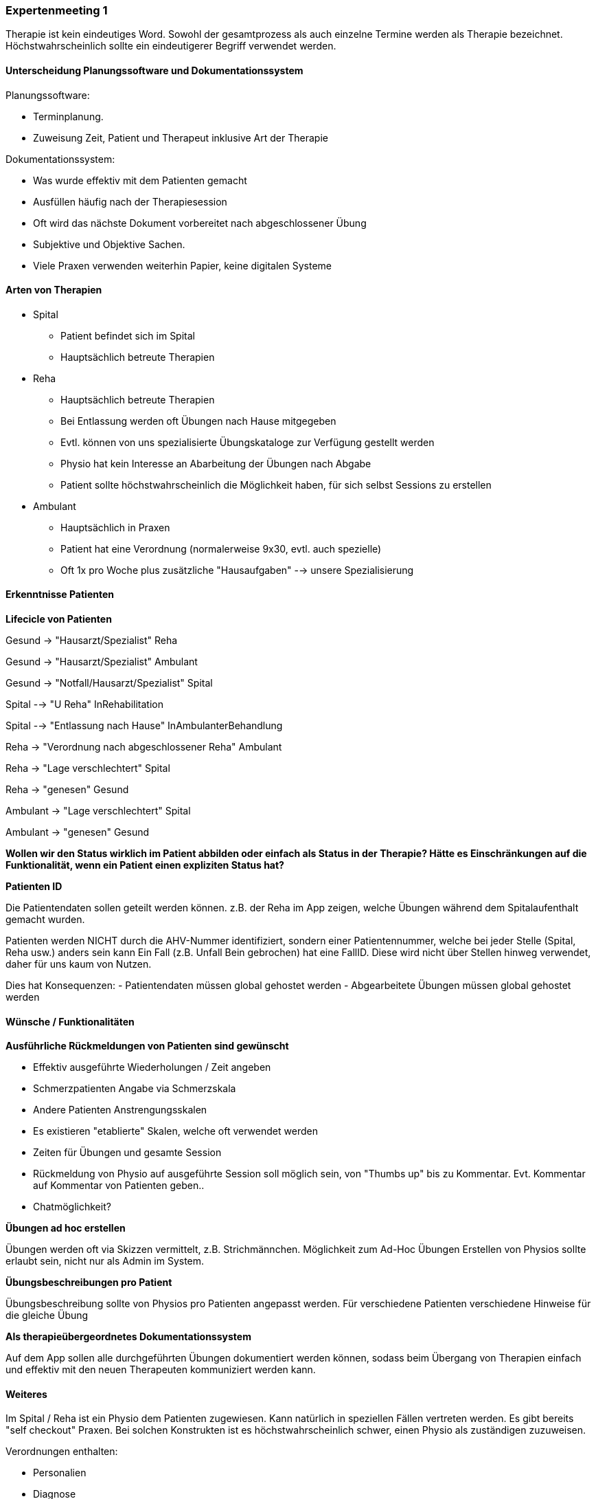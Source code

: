 === Expertenmeeting 1

Therapie ist kein eindeutiges Word. Sowohl der gesamtprozess als auch einzelne Termine werden als Therapie bezeichnet. Höchstwahrscheinlich sollte ein eindeutigerer Begriff verwendet werden.

==== Unterscheidung Planungssoftware und Dokumentationssystem

Planungssoftware:

- Terminplanung. 
- Zuweisung Zeit, Patient und Therapeut inklusive Art der Therapie

Dokumentationssystem:

- Was wurde effektiv mit dem Patienten gemacht
- Ausfüllen häufig nach der Therapiesession
- Oft wird das nächste Dokument vorbereitet nach abgeschlossener Übung
- Subjektive und Objektive Sachen.
- Viele Praxen verwenden weiterhin Papier, keine digitalen Systeme

==== Arten von Therapien

* Spital
** Patient befindet sich im Spital
** Hauptsächlich betreute Therapien
* Reha
** Hauptsächlich betreute Therapien
** Bei Entlassung werden oft Übungen nach Hause mitgegeben
** Evtl. können von uns spezialisierte Übungskataloge zur Verfügung gestellt werden
** Physio hat kein Interesse an Abarbeitung der Übungen nach Abgabe
** Patient sollte höchstwahrscheinlich die Möglichkeit haben, für sich selbst Sessions zu erstellen
* Ambulant
** Hauptsächlich in Praxen
** Patient hat eine Verordnung (normalerweise 9x30, evtl. auch spezielle)
** Oft 1x pro Woche plus zusätzliche "Hausaufgaben" --> unsere Spezialisierung

==== Erkenntnisse Patienten
*Lifecicle von Patienten*

Gesund -> "Hausarzt/Spezialist" Reha

Gesund -> "Hausarzt/Spezialist" Ambulant

Gesund -> "Notfall/Hausarzt/Spezialist" Spital

Spital --> "U Reha" InRehabilitation

Spital --> "Entlassung nach Hause" InAmbulanterBehandlung

Reha -> "Verordnung nach abgeschlossener Reha" Ambulant

Reha -> "Lage verschlechtert" Spital

Reha -> "genesen" Gesund

Ambulant -> "Lage verschlechtert" Spital

Ambulant -> "genesen" Gesund

*Wollen wir den Status wirklich im Patient abbilden oder einfach als Status in der Therapie?
Hätte es Einschränkungen auf die Funktionalität, wenn ein Patient einen expliziten Status hat?*

*Patienten ID*

Die Patientendaten sollen geteilt werden können. z.B. der Reha im App zeigen, welche Übungen während dem Spitalaufenthalt gemacht wurden.

Patienten werden NICHT durch die AHV-Nummer identifiziert, sondern einer Patientennummer, welche bei jeder Stelle (Spital, Reha usw.) anders sein kann
Ein Fall (z.B. Unfall Bein gebrochen) hat eine FallID. Diese wird nicht über Stellen hinweg verwendet, daher für uns kaum von Nutzen.

Dies hat Konsequenzen:
- Patientendaten müssen global gehostet werden
- Abgearbeitete Übungen müssen global gehostet werden



==== Wünsche / Funktionalitäten


*Ausführliche Rückmeldungen von Patienten sind gewünscht*

- Effektiv ausgeführte Wiederholungen / Zeit angeben
- Schmerzpatienten Angabe via Schmerzskala
- Andere Patienten Anstrengungsskalen
- Es existieren "etablierte" Skalen, welche oft verwendet werden
- Zeiten für Übungen und gesamte Session
- Rückmeldung von Physio auf ausgeführte Session soll möglich sein, von "Thumbs up" bis zu Kommentar. Evt. Kommentar auf Kommentar von Patienten geben..
- Chatmöglichkeit?

*Übungen ad hoc erstellen*

Übungen werden oft via Skizzen vermittelt, z.B. Strichmännchen. Möglichkeit zum Ad-Hoc Übungen Erstellen von Physios sollte erlaubt sein, nicht nur als Admin im System.

*Übungsbeschreibungen pro Patient*

Übungsbeschreibung sollte von Physios pro Patienten angepasst werden. Für verschiedene Patienten verschiedene Hinweise für die gleiche Übung

*Als therapieübergeordnetes Dokumentationssystem*

Auf dem App sollen alle durchgeführten Übungen dokumentiert werden können, sodass beim Übergang von Therapien einfach und effektiv mit den neuen Therapeuten kommuniziert werden kann.

==== Weiteres

Im Spital / Reha ist ein Physio dem Patienten zugewiesen. Kann natürlich in speziellen Fällen vertreten werden.
Es gibt bereits "self checkout" Praxen. Bei solchen Konstrukten ist es höchstwahrscheinlich schwer, einen Physio als zuständigen zuzuweisen.

Verordnungen enthalten:

- Personalien
- Diagnose
- Limitationen
- (theoretisch) Verbindliche Behandlungsvorschläge
- Ausgestellt von (Arzt)